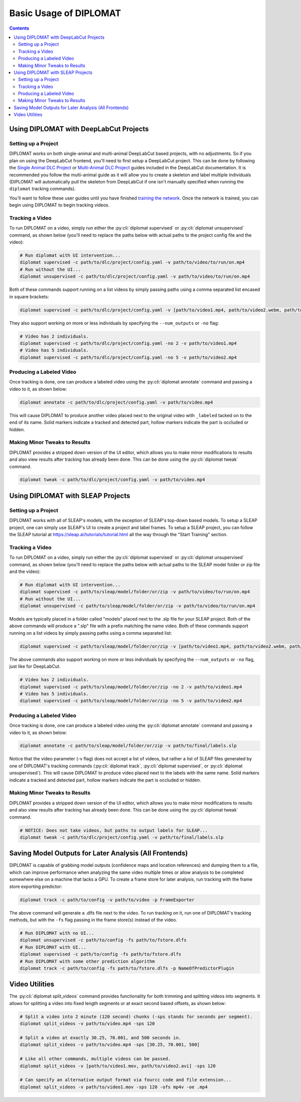 Basic Usage of DIPLOMAT
=======================

.. contents:: Contents

Using DIPLOMAT with DeepLabCut Projects
---------------------------------------

Setting up a Project
^^^^^^^^^^^^^^^^^^^^

DIPLOMAT works on both single-animal and multi-animal DeepLabCut based projects, with no adjustments.
So if you plan on using the DeepLabCut frontend, you'll need to first setup a DeepLabCut project. This
can be done by following the
`Single Animal DLC Project <https://deeplabcut.github.io/DeepLabCut/docs/standardDeepLabCut_UserGuide.html>`_
or
`Multi-Animal DLC Project <https://deeplabcut.github.io/DeepLabCut/docs/maDLC_UserGuide.html>`_
guides included in the DeepLabCut documentation. It is recommended you follow the multi-animal
guide as it will allow you to create a skeleton and label multiple individuals (DIPLOMAT will
automatically pull the skeleton from DeepLabCut if one isn't manually specified when running
the ``diplomat`` tracking commands).

You'll want to follow these user guides until you have finished
`training the network <https://deeplabcut.github.io/DeepLabCut/docs/maDLC_UserGuide.html#train-the-network>`_.
Once the network is trained, you can begin using DIPLOMAT to begin tracking videos.

Tracking a Video
^^^^^^^^^^^^^^^^

To run DIPLOMAT on a video, simply run either the :py:cli:`diplomat supervised`
or :py:cli:`diplomat unsupervised` command, as shown below (you'll need to replace the paths below
with actual paths to the project config file and the video):

.. code-block:: sh

    # Run diplomat with UI intervention...
    diplomat supervised -c path/to/dlc/project/config.yaml -v path/to/video/to/run/on.mp4
    # Run without the UI...
    diplomat unsupervised -c path/to/dlc/project/config.yaml -v path/to/video/to/run/on.mp4

Both of these commands support running on a list videos by simply passing paths using a comma
separated list encased in square brackets:

.. code-block:: sh

    diplomat supervised -c path/to/dlc/project/config.yaml -v [path/to/video1.mp4, path/to/video2.webm, path/to/video3.mkv]

They also support working on more or less individuals by specifying the ``--num_outputs`` or ``-no`` flag:

.. code-block:: sh

    # Video has 2 individuals.
    diplomat supervised -c path/to/dlc/project/config.yaml -no 2 -v path/to/video1.mp4
    # Video has 5 individuals.
    diplomat supervised -c path/to/dlc/project/config.yaml -no 5 -v path/to/video2.mp4


Producing a Labeled Video
^^^^^^^^^^^^^^^^^^^^^^^^^

Once tracking is done, one can produce a labeled video using the :py:cli:`diplomat annotate`
command and passing a video to it, as shown below:

.. code-block:: sh

    diplomat annotate -c path/to/dlc/project/config.yaml -v path/to/video.mp4

This will cause DIPLOMAT to produce another video placed next to the original video with
``_labeled`` tacked on to the end of its name. Solid markers indicate a tracked and detected part,
hollow markers indicate the part is occluded or hidden.

Making Minor Tweaks to Results
^^^^^^^^^^^^^^^^^^^^^^^^^^^^^^

DIPLOMAT provides a stripped down version of the UI editor, which allows you to make minor
modifications to results and also view results after tracking has already been done.
This can be done using the :py:cli:`diplomat tweak` command.

.. code-block:: sh

    diplomat tweak -c path/to/dlc/project/config.yaml -v path/to/video.mp4


Using DIPLOMAT with SLEAP Projects
----------------------------------

Setting up a Project
^^^^^^^^^^^^^^^^^^^^

DIPLOMAT works with all of SLEAP's models, with the exception of SLEAP's top-down based
models. To setup a SLEAP project, one can simply use SLEAP's UI to create a project
and label frames. To setup a SLEAP project, you can follow the SLEAP tutorial at
`https://sleap.ai/tutorials/tutorial.html <https://sleap.ai/tutorials/tutorial.html>`_
all the way through the "Start Training" section.

Tracking a Video
^^^^^^^^^^^^^^^^

To run DIPLOMAT on a video, simply run either the :py:cli:`diplomat supervised`
or :py:cli:`diplomat unsupervised` command, as shown below (you'll need to replace the paths below
with actual paths to the SLEAP model folder or zip file and the video):

.. code-block:: sh

    # Run diplomat with UI intervention...
    diplomat supervised -c path/to/sleap/model/folder/or/zip -v path/to/video/to/run/on.mp4
    # Run without the UI...
    diplomat unsupervised -c path/to/sleap/model/folder/or/zip -v path/to/video/to/run/on.mp4

Models are typically placed in a folder called "models" placed next to the .slp file for your SLEAP project. Both of the above commands will
produce a ".slp" file with a prefix matching the name video. Both of these commands support running on a list videos by simply passing paths
using a comma separated list:

.. code-block:: sh

    diplomat supervised -c path/to/sleap/model/folder/or/zip -v [path/to/video1.mp4, path/to/video2.webm, path/to/video3.mkv]

The above commands also support working on more or less individuals by specifying the ``--num_outputs`` or ``-no`` flag, just like for DeepLabCut.

.. code-block:: sh

    # Video has 2 individuals.
    diplomat supervised -c path/to/sleap/model/folder/or/zip -no 2 -v path/to/video1.mp4
    # Video has 5 individuals.
    diplomat supervised -c path/to/sleap/model/folder/or/zip -no 5 -v path/to/video2.mp4


Producing a Labeled Video
^^^^^^^^^^^^^^^^^^^^^^^^^

Once tracking is done, one can produce a labeled video using the :py:cli:`diplomat annotate`
command and passing a video to it, as shown below:

.. code-block:: sh

    diplomat annotate -c path/to/sleap/model/folder/or/zip -v path/to/final/labels.slp

Notice that the video parameter (-v flag) does not accept a list of videos, but rather a list of
SLEAP files generated by one of DIPLOMAT's tracking commands (:py:cli:`diplomat track`,
:py:cli:`diplomat supervised`, or :py:cli:`diplomat unsupervised`).
This will cause DIPLOMAT to produce video placed next to the labels with the same name. Solid markers indicate a tracked and detected part,
hollow markers indicate the part is occluded or hidden.

Making Minor Tweaks to Results
^^^^^^^^^^^^^^^^^^^^^^^^^^^^^^

DIPLOMAT provides a stripped down version of the UI editor, which allows you to make minor
modifications to results and also view results after tracking has already been done.
This can be done using the :py:cli:`diplomat tweak` command.

.. code-block:: sh

    # NOTICE: Does not take videos, but paths to output labels for SLEAP...
    diplomat tweak -c path/to/dlc/project/config.yaml -v path/to/final/labels.slp


Saving Model Outputs for Later Analysis (All Frontends)
-------------------------------------------------------

DIPLOMAT is capable of grabbing model outputs (confidence maps and location references) and
dumping them to a file, which can improve performance when analyzing the same video multiple
times or allow analysis to be completed somewhere else on a machine that lacks a GPU. To create
a frame store for later analysis, run tracking with the frame store exporting predictor:

.. code-block:: sh

    diplomat track -c path/to/config -v path/to/video -p FrameExporter

The above command will generate a .dlfs file next to the video. To run tracking on it, run one of
DIPLOMAT's tracking methods, but with the ``-fs`` flag passing in the frame store(s) instead of the video.

.. code-block:: sh

    # Run DIPLOMAT with no UI...
    diplomat unsupervised -c path/to/config -fs path/to/fstore.dlfs
    # Run DIPLOMAT with UI...
    diplomat supervised -c path/to/config -fs path/to/fstore.dlfs
    # Run DIPLOMAT with some other prediction algorithm
    diplomat track -c path/to/config -fs path/to/fstore.dlfs -p NameOfPredictorPlugin

Video Utilities
---------------

The :py:cli:`diplomat split_videos` command provides functionality for both trimming and splitting
videos into segments. It allows for splitting a video into fixed length segments or at exact
second based offsets, as shown below:

.. code-block:: sh

    # Split a video into 2 minute (120 second) chunks (-sps stands for seconds per segment).
    diplomat split_videos -v path/to/video.mp4 -sps 120

    # Split a video at exactly 30.25, 70.001, and 500 seconds in.
    diplomat split_videos -v path/to/video.mp4 -sps [30.25, 70.001, 500]

    # Like all other commands, multiple videos can be passed.
    diplomat split_videos -v [path/to/video1.mov, path/to/video2.avi] -sps 120

    # Can specify an alternative output format via fourcc code and file extension...
    diplomat split_videos -v path/to/video1.mov -sps 120 -ofs mp4v -oe .mp4